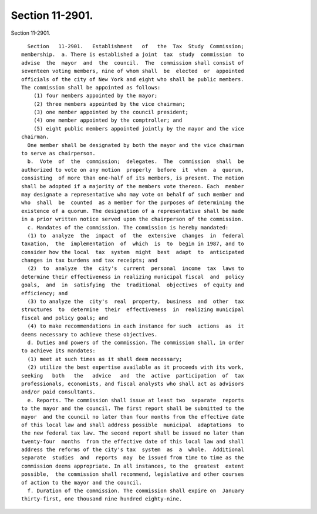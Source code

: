 Section 11-2901.
================

Section 11-2901. ::    
        
     
        Section   11-2901.   Establishment   of   the  Tax  Study  Commission;
      membership.  a. There is established a joint  tax  study  commission  to
      advise  the  mayor  and  the  council.  The  commission shall consist of
      seventeen voting members, nine of whom shall  be  elected  or  appointed
      officials of the city of New York and eight who shall be public members.
      The commission shall be appointed as follows:
          (1) four members appointed by the mayor;
          (2) three members appointed by the vice chairman;
          (3) one member appointed by the council president;
          (4) one member appointed by the comptroller; and
          (5) eight public members appointed jointly by the mayor and the vice
      chairman.
        One member shall be designated by both the mayor and the vice chairman
      to serve as chairperson.
        b.  Vote  of  the  commission;  delegates.  The  commission  shall  be
      authorized to vote on any motion  properly  before  it  when  a  quorum,
      consisting  of more than one-half of its members, is present. The motion
      shall be adopted if a majority of the members vote thereon. Each  member
      may designate a representative who may vote on behalf of such member and
      who  shall  be  counted  as a member for the purposes of determining the
      existence of a quorum. The designation of a representative shall be made
      in a prior written notice served upon the chairperson of the commission.
        c. Mandates of the commission. The commission is hereby mandated:
        (1) to  analyze  the  impact  of  the  extensive  changes  in  federal
      taxation,  the  implementation  of  which  is  to  begin in 1987, and to
      consider how the local  tax  system  might  best  adapt  to  anticipated
      changes in tax burdens and tax receipts; and
        (2)  to  analyze  the  city's  current  personal  income  tax  laws to
      determine their effectiveness in realizing municipal fiscal  and  policy
      goals,  and  in  satisfying  the  traditional  objectives  of equity and
      efficiency; and
        (3) to analyze the  city's  real  property,  business  and  other  tax
      structures  to  determine  their  effectiveness  in  realizing municipal
      fiscal and policy goals; and
        (4) to make recommendations in each instance for such  actions  as  it
      deems necessary to achieve these objectives.
        d. Duties and powers of the commission. The commission shall, in order
      to achieve its mandates:
        (1) meet at such times as it shall deem necessary;
        (2) utilize the best expertise available as it proceeds with its work,
      seeking   both   the   advice   and  the  active  participation  of  tax
      professionals, economists, and fiscal analysts who shall act as advisors
      and/or paid consultants.
        e. Reports. The commission shall issue at least two  separate  reports
      to the mayor and the council. The first report shall be submitted to the
      mayor  and the council no later than four months from the effective date
      of this local law and shall address possible  municipal  adaptations  to
      the new federal tax law. The second report shall be issued no later than
      twenty-four  months  from the effective date of this local law and shall
      address the reforms of the city's tax  system  as  a  whole.  Additional
      separate  studies  and  reports  may  be issued from time to time as the
      commission deems appropriate. In all instances, to the  greatest  extent
      possible,  the commission shall recommend, legislative and other courses
      of action to the mayor and the council.
        f. Duration of the commission. The commission shall expire on  January
      thirty-first, one thousand nine hundred eighty-nine.
    
    
    
    
    
    
    